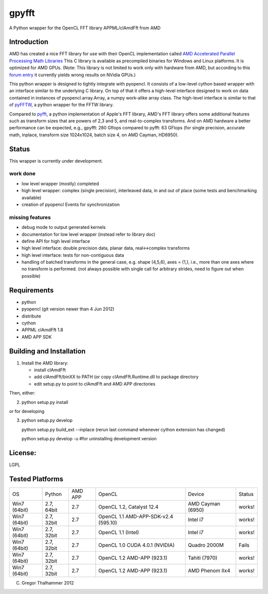 gpyfft
======

A Python wrapper for the OpenCL FFT library APPML/clAmdFft from AMD

Introduction
------------

AMD has created a nice FFT library for use with their OpenCL
implementation called `AMD Accelerated Parallel Processing Math
Libraries
<http://developer.amd.com/libraries/appmathlibs/Pages/default.aspx>`_
This C library is available as precompiled binaries for Windows and
Linux platforms. It is optimized for AMD GPUs. (Note: This library is
not limited to work only with hardware from AMD, but according to this
`forum entry <http://devgurus.amd.com/thread/159149>`_ it currently
yields wrong results on NVidia GPUs.)

This python wrapper is designed to tightly integrate with pyopencl. It
consists of a low-level cython based wrapper with an interface similar
to the underlying C library. On top of that it offers a high-level
interface designed to work on data contained in instances of
pyopencl.array.Array, a numpy work-alike array class. The high-level
interface is similar to that of `pyFFTW
<https://github.com/hgomersal/pyFFTW>`_, a python wrapper for the FFTW
library.

Compared to `pyfft <http://github.com/Manticore/pyfft>`_, a python
implementation of Apple's FFT library, AMD's FFT library offers some
additional features such as transform sizes that are powers of 2,3 and
5, and real-to-complex transforms. And on AMD hardware a better
performance can be expected, e.g., gpyfft: 280 Gflops compared to
pyfft: 63 GFlops (for single precision, accurate math,
inplace, transform size 1024x1024, batch size 4, on AMD Cayman, HD6950).


Status
------

This wrapper is currently under development.

work done
~~~~~~~~~

-  low level wrapper (mostly) completed
-  high level wrapper: complex (single precision), interleaved data, in
   and out of place (some tests and benchmarking available)
-  creation of pyopencl Events for synchronization

missing features
~~~~~~~~~~~~~~~~

-  debug mode to output generated kernels
-  documentation for low level wrapper (instead refer to library doc)
-  define API for high level interface
-  high level interface: double precision data, planar data,
   real<->complex transforms
-  high level interface: tests for non-contiguous data
-  handling of batched transforms in the general case, e.g. shape
   (4,5,6), axes = (1,), i.e., more than one axes where no transform is
   performed. (not always possible with single call for arbitrary
   strides, need to figure out when possible)

Requirements
------------

- python
- pyopencl (git version newer than 4 Jun 2012)
- distribute
- cython
- APPML clAmdFft 1.8
- AMD APP SDK

Building and Installation
-------------------------

1) Install the AMD library:

   - install clAmdFft
   - add clAmdFft/binXX to PATH (or copy clAmdFft.Runtime.dll to
     package directory
   - edit setup.py to point to clAmdFft and AMD APP directories

Then, either:

2) python setup.py install

or for developing

3) python setup.py develop 

   python setup.py build\_ext --inplace
   (rerun last command whenever cython extension has changed)

   python setup.py develop -u #for uninstalling development version

License:
--------

LGPL

Tested Platforms
----------------

+---------+-----------+-------+-----------------+----------------+----------+
|OS       |Python     |AMD APP|OpenCL           |Device          |Status    |
|         |           |       |                 |                |          |
|         |           |       |                 |                |          |
+---------+-----------+-------+-----------------+----------------+----------+
|Win7     |2.7, 64bit |2.7    |OpenCL 1.2,      |AMD Cayman      |works!    |
|(64bit)  |           |       |Catalyst 12.4    |(6950)          |          |
|         |           |       |                 |                |          |
+---------+-----------+-------+-----------------+----------------+----------+
|Win7     |2.7, 32bit |2.7    |OpenCL 1.1       |Intel i7        |works!    |
|(64bit)  |           |       |AMD-APP-SDK-v2.4 |                |          |
|         |           |       |(595.10)         |                |          |
+---------+-----------+-------+-----------------+----------------+----------+
|Win7     |2.7, 32bit |2.7    |OpenCL 1.1       |Intel i7        |works!    |
|(64bit)  |           |       |(Intel)          |                |          |
|         |           |       |                 |                |          |
+---------+-----------+-------+-----------------+----------------+----------+
|Win7     |2.7, 32bit |2.7    |OpenCL 1.0 CUDA  |Quadro 2000M    |Fails     |
|(64bit)  |           |       |4.0.1 (NVIDIA)   |                |          |
|         |           |       |                 |                |          |
+---------+-----------+-------+-----------------+----------------+----------+
|Win7     |2.7, 32bit |2.7    |OpenCL 1.2       |Tahiti (7970)   |works!    |
|(64bit)  |           |       |AMD-APP (923.1)  |                |          |
|         |           |       |                 |                |          |
+---------+-----------+-------+-----------------+----------------+----------+
|Win7     |2.7, 32bit |2.7    |OpenCL 1.2       |AMD Phenom IIx4 |works!    |
|(64bit)  |           |       |AMD-APP (923.1)  |                |          |
|         |           |       |                 |                |          |
+---------+-----------+-------+-----------------+----------------+----------+

(C) Gregor Thalhammer 2012

